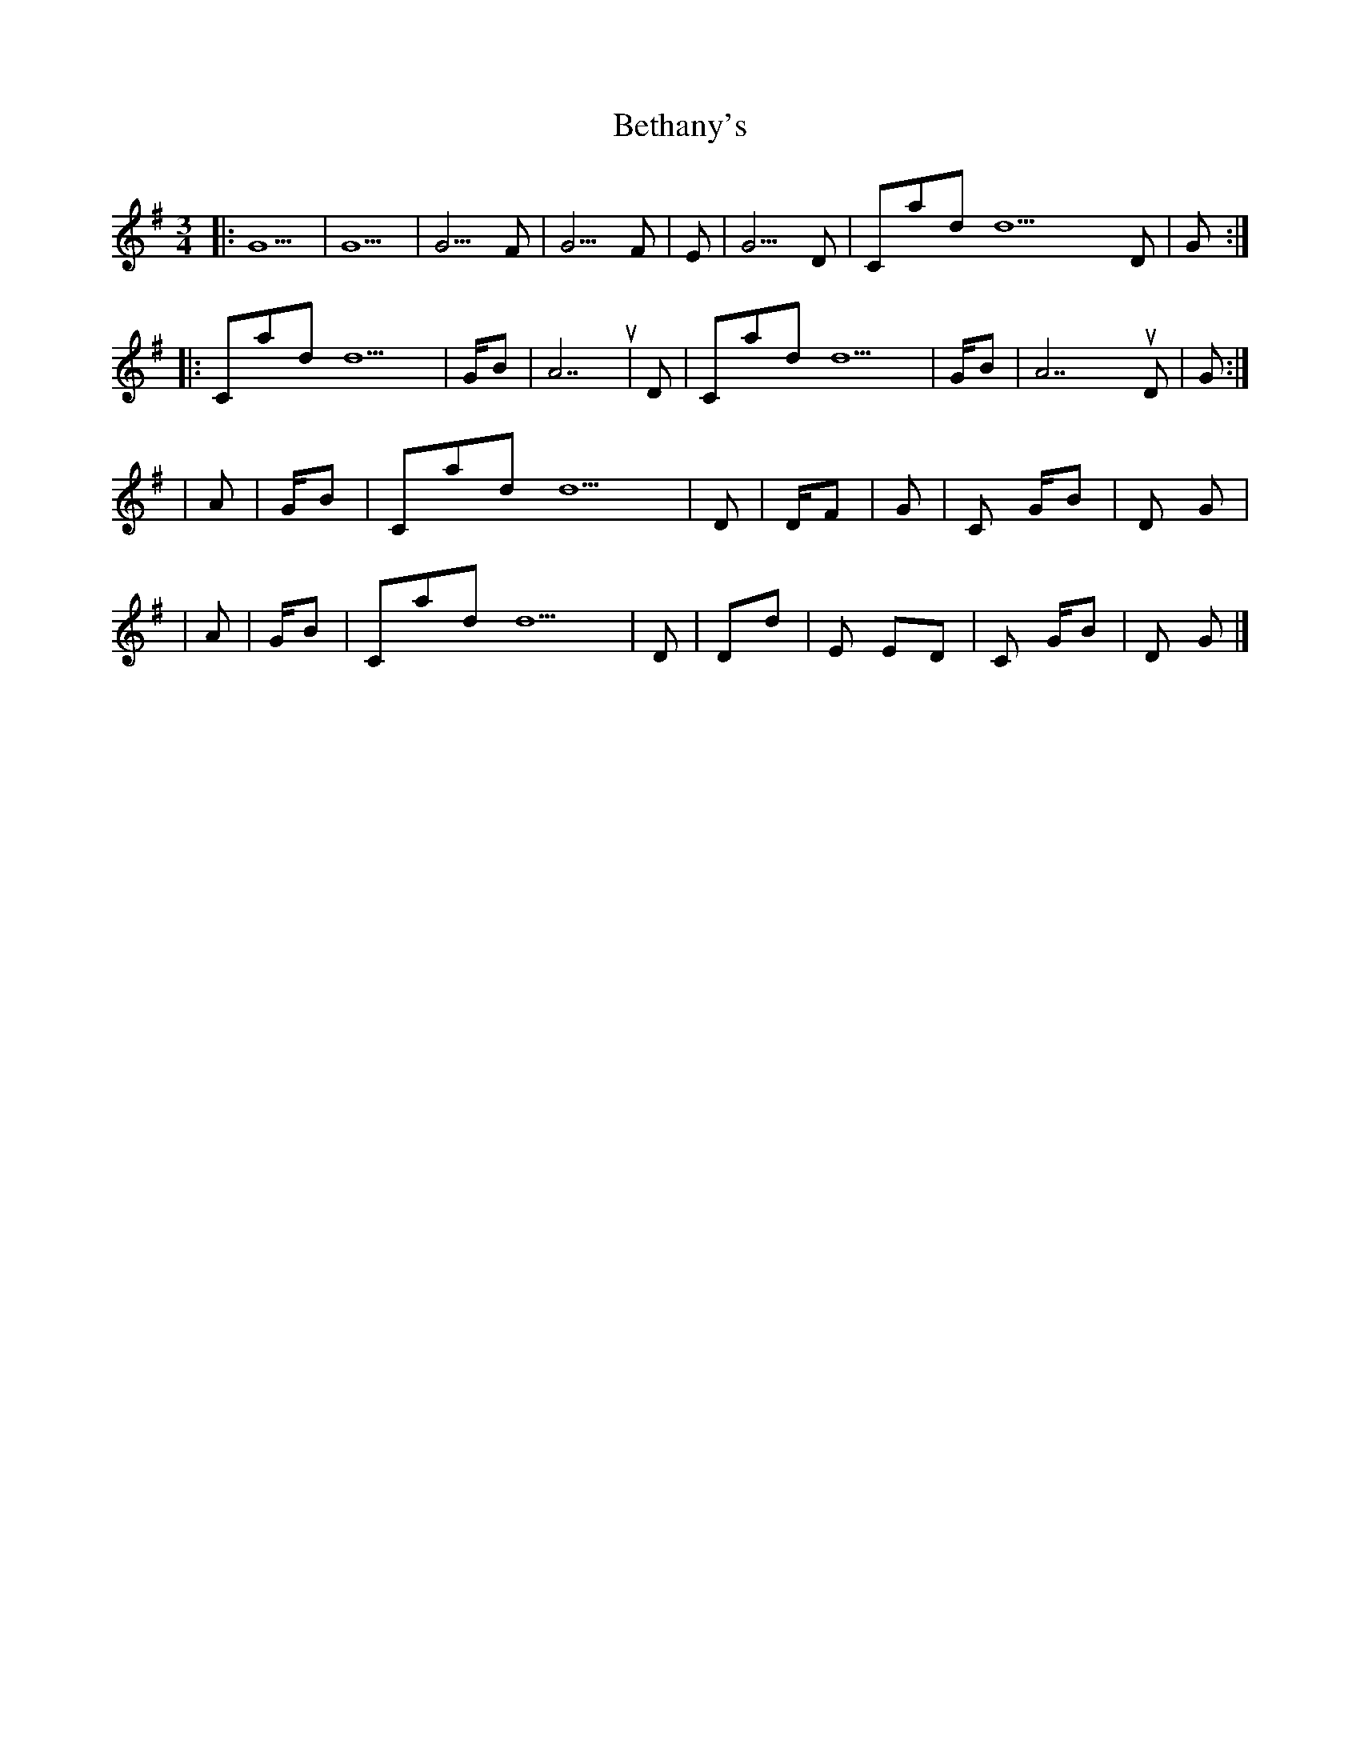 X: 3
T: Bethany's
Z: DonaldK
S: https://thesession.org/tunes/10007#setting20155
R: waltz
M: 3/4
L: 1/8
K: Gmaj
|:G5|G5|G5/F#|G5/F#|Em7|G5/D|Cadd9 D|G:||:Cadd9|G/B|A7sus4|D|Cadd9|G/B|A7sus4 D|G:||Am7|G/B|Cadd9|D|D/F#|G|C G/B|D G||Am7|G/B|Cadd9|D|D#dim|Em Em/D|C G/B|D G|]
